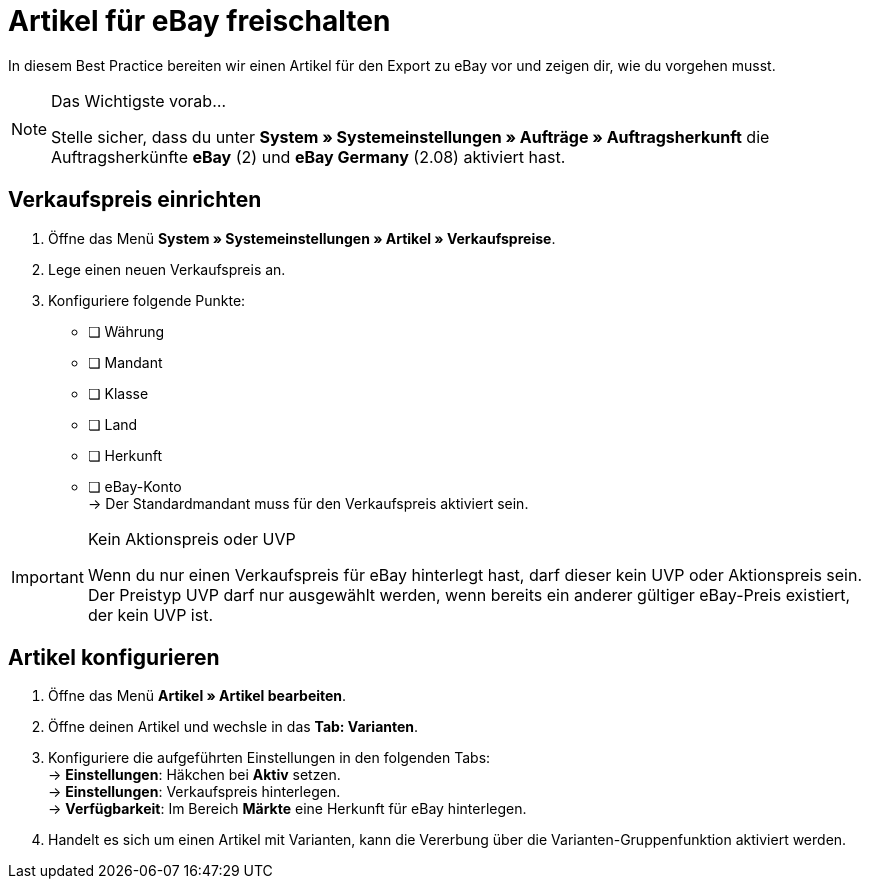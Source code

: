 = Artikel für eBay freischalten

:lang: de
:keywords: eBay, Artikel, keine Variante, Listing, Märkte
:position: 10

In diesem Best Practice bereiten wir einen Artikel für den Export zu eBay vor und zeigen dir, wie du vorgehen musst.

[NOTE]
.Das Wichtigste vorab…
====
Stelle sicher, dass du unter *System » Systemeinstellungen » Aufträge » Auftragsherkunft* die Auftragsherkünfte *eBay* (2) und *eBay Germany* (2.08) aktiviert hast.
====

== Verkaufspreis einrichten

[.instruction]
. Öffne das Menü *System » Systemeinstellungen » Artikel » Verkaufspreise*.
. Lege einen neuen Verkaufspreis an.
. Konfiguriere folgende Punkte:
* [ ] Währung
* [ ] Mandant
* [ ] Klasse
* [ ] Land
* [ ] Herkunft
* [ ] eBay-Konto +
-> Der Standardmandant muss für den Verkaufspreis aktiviert sein.

[IMPORTANT]
.Kein Aktionspreis oder UVP
====
Wenn du nur einen Verkaufspreis für eBay hinterlegt hast, darf dieser kein UVP oder Aktionspreis sein. Der Preistyp UVP darf nur ausgewählt werden, wenn bereits ein anderer gültiger eBay-Preis existiert, der kein UVP ist.
====

== Artikel konfigurieren

[.instruction]
. Öffne das Menü *Artikel » Artikel bearbeiten*.
. Öffne deinen Artikel und wechsle in das *Tab: Varianten*.
. Konfiguriere die aufgeführten Einstellungen in den folgenden Tabs: +
-> *Einstellungen*: Häkchen bei *Aktiv* setzen. +
-> *Einstellungen*: Verkaufspreis hinterlegen. +
-> *Verfügbarkeit*: Im Bereich *Märkte* eine Herkunft für eBay hinterlegen.
. Handelt es sich um einen Artikel mit Varianten, kann die Vererbung über die Varianten-Gruppenfunktion aktiviert werden.
